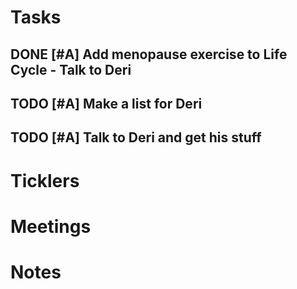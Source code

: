 * *Tasks*
** DONE [#A] Add menopause exercise to Life Cycle - Talk to Deri
:PROPERTIES:
:SYNCID:   49732CBA-76A0-48F7-B6F7-E4046B8660E4
:ID:       1A7A45F4-50CE-4325-A7A7-49238724B800
:END:
:LOGBOOK:
- Note taken on [2019-07-22 Mon 08:30] \\
  Sent an email.
- State "DONE"       from "TODO"       [2019-07-22 Mon 08:29]
:END:

** TODO [#A] Make a list for Deri
** TODO [#A] Talk to Deri and get his stuff
:PROPERTIES:
:SYNCID:   E2174763-5FFE-4E53-96BA-E02F4E238CD9
:ID:       32A27058-937C-409B-A0DE-3DE539435AA4
:END:
* *Ticklers*
* *Meetings*
* *Notes*
